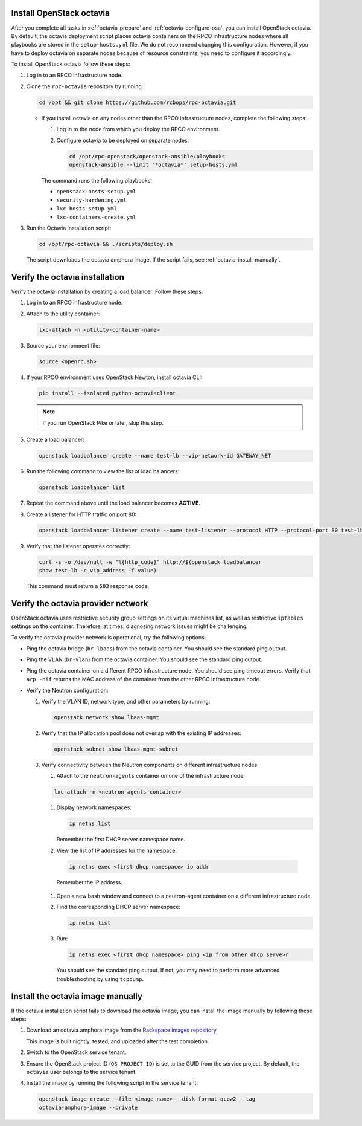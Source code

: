 .. _octavia-install:

Install OpenStack octavia
~~~~~~~~~~~~~~~~~~~~~~~~~

After you complete all tasks in :ref:`octavia-prepare`
and :ref:`octavia-configure-osa`, you can install OpenStack octavia.
By default, the octavia deployment script places octavia containers
on the RPCO infrastructure nodes where all playbooks are stored in
the ``setup-hosts.yml`` file. We do not recommend changing this
configuration. However, if you have to deploy octavia on separate
nodes because of resource constraints, you need to configure
it accordingly.

To install OpenStack octavia follow these steps:

#. Log in to an RPCO infrastructure node.
#. Clone the ``rpc-octavia`` repository by running:

   .. code-block:: bash

      cd /opt && git clone https://github.com/rcbops/rpc-octavia.git

   *  If you install octavia on any nodes other than the RPCO
      infrastructure nodes, complete the following steps:

      #. Log in to the node from which you deploy the RPCO environment.

      #. Configure octavia to be deployed on separate nodes:

         .. code-block:: bash

           cd /opt/rpc-openstack/openstack-ansible/playbooks
           openstack-ansible --limit '*octavia*' setup-hosts.yml

      The command runs the following playbooks:

      - ``openstack-hosts-setup.yml``
      - ``security-hardening.yml``
      - ``lxc-hosts-setup.yml``
      - ``lxc-containers-create.yml``

#. Run the Octavia installation script:

   .. code-block:: bash

      cd /opt/rpc-octavia && ./scripts/deploy.sh

   The script downloads the octavia amphora image. If the script fails, see
   :ref:`octavia-install-manually`.

.. _octavia-verify-installation:

Verify the octavia installation
~~~~~~~~~~~~~~~~~~~~~~~~~~~~~~~

Verify the octavia installation by creating a load balancer.
Follow these steps:

#. Log in to an RPCO infrastructure node.
#. Attach to the utility container:

   .. code-block:: bash

      lxc-attach -n <utility-container-name>

#. Source your environment file:

   .. code-block:: bash

      source <openrc.sh>

#. If your RPCO environment uses OpenStack Newton,
   install octavia CLI:

   .. code-block:: bash

      pip install --isolated python-octaviaclient

   .. note:: If you run OpenStack Pike or later, skip this step.

#. Create a load balancer:

   .. code-block:: bash

      openstack loadbalancer create --name test-lb --vip-network-id GATEWAY_NET

#. Run the following command to view the list of load balancers:

   .. code-block:: bash

      openstack loadbalancer list

#. Repeat the command above until the load balancer becomes **ACTIVE**.
#. Create a listener for HTTP traffic on port 80:

   .. code-block:: bash

      openstack loadbalancer listener create --name test-listener --protocol HTTP --protocol-port 80 test-lb

#. Verify that the listener operates correctly:

   .. code-block:: bash

      curl -s -o /dev/null -w "%{http_code}" http://$(openstack loadbalancer
      show test-lb -c vip_address -f value)

   This command must return a ``503`` response code.

.. _octavia-verify-network:

Verify the octavia provider network
~~~~~~~~~~~~~~~~~~~~~~~~~~~~~~~~~~~

OpenStack octavia uses restrictive security group settings on its virtual
machines list, as well as restrictive ``iptables`` settings on the container.
Therefore, at times, diagnosing network issues might be challenging.

To verify the octavia provider network is operational, try the following
options:

* Ping the octavia bridge (``br-lbaas``) from the octavia container. You
  should see the standard ping output.

* Ping the VLAN (``br-vlan``) from the octavia container. You should
  see the standard ping output.

* Ping the octavia container on a different RPCO infrastructure node. You
  should see ping timeout errors. Verify that ``arp -nif`` returns the MAC
  address of the container from the other RPCO infrastructure node.

* Verify the Neutron configuration:

  #. Verify the VLAN ID, network type, and other parameters by running:

     .. code-block:: bash

        openstack network show lbaas-mgmt

  #. Verify that the IP allocation pool does not overlap with the existing IP
     addresses:

     .. code-block:: bash

        openstack subnet show lbaas-mgmt-subnet

  #. Verify connectivity between the Neutron components on different
     infrastructure nodes:

     #. Attach to the ``neutron-agents`` container on one of the
        infrastructure node:

     .. code-block:: bash

        lxc-attach -n <neutron-agents-container>

     #. Display network namespaces:

        .. code-block:: bash

           ip netns list

        Remember the first DHCP server namespace name.

     #. View the list of IP addresses for the namespace:

       .. code-block:: bash

          ip netns exec <first dhcp namespace> ip addr

       Remember the IP address.

     #. Open a new bash window and connect to a neutron-agent container on a
        different infrastructure node.

     #. Find the corresponding DHCP server namespace:

        .. code-block:: bash

           ip netns list

     #. Run:

        .. code-block:: bash

           ip netns exec <first dhcp namespace> ping <ip from other dhcp serve>r

        You should see the standard ping output. If not, you may need to
        perform more advanced troubleshooting by using ``tcpdump``.

.. seealso::

   `tcpdump <https://www.tcpdump.org>`_

.. _octavia-install-manually:

Install the octavia image manually
~~~~~~~~~~~~~~~~~~~~~~~~~~~~~~~~~~

If the octavia installation script fails to download the octavia image, you
can install the image manually by following these steps:

#. Download an octavia amphora image from the `Rackspace images repository
   <http://rpc-repo.rackspace.com//images/amphora/r14.3.0/>`_.

   This image is built nightly, tested, and uploaded after the test
   completion.

#. Switch to the OpenStack service tenant.
#. Ensure the OpenStack project ID (``OS_PROJECT_ID``) is set to the GUID
   from the service project. By default, the ``octavia`` user belongs to the
   service tenant.
#. Install the image by running the following script in the service tenant:

   .. code-block:: bash

      openstack image create --file <image-name> --disk-format qcow2 --tag
      octavia-amphora-image --private

